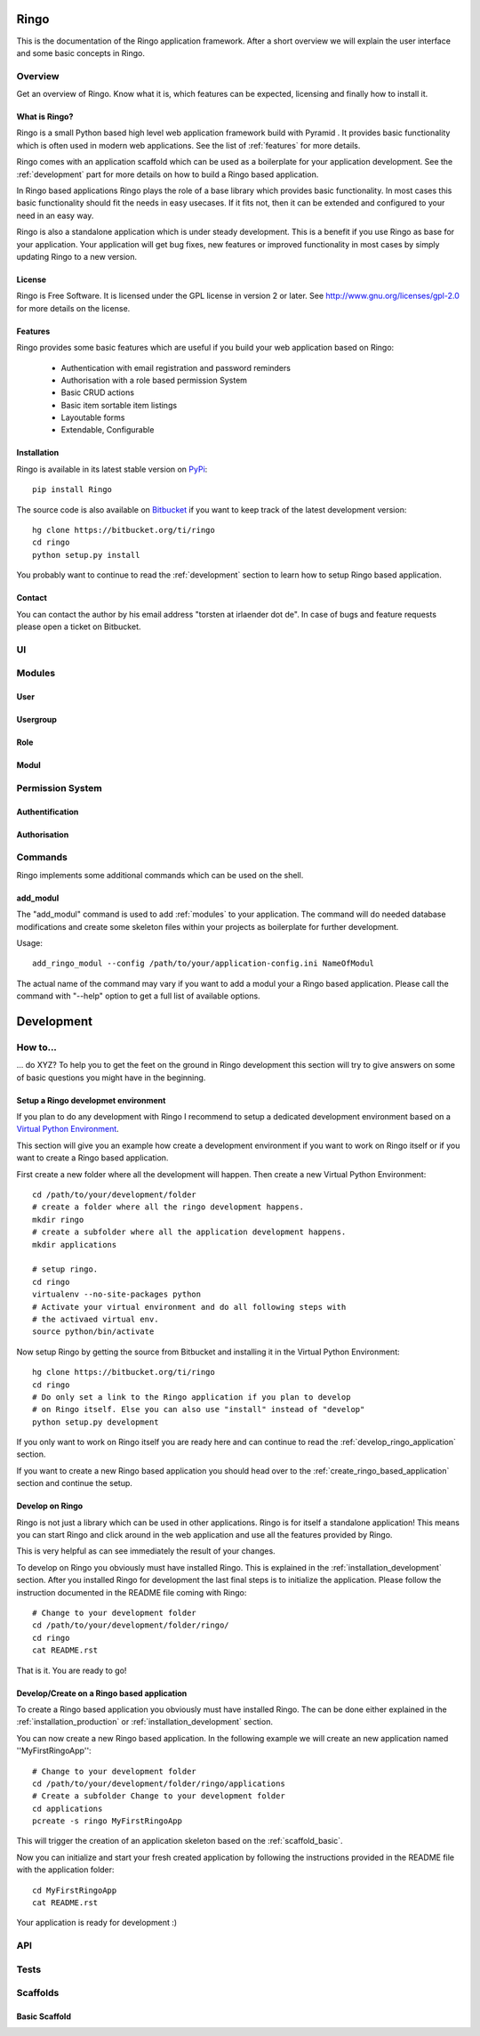 Ringo
#####
This is the documentation of the Ringo application framework. After a short overview we
will explain the user interface and some basic concepts in Ringo.

Overview
********
Get an overview of Ringo. Know what it is, which features can be expected,
licensing and finally how to install it.

What is Ringo?
==============
Ringo is a small Python based high level web application framework build with
Pyramid . It provides basic functionality which is often used in modern web
applications. See the list of :ref:`features` for more details.

Ringo comes with an application scaffold which can be used as a boilerplate for
your application development. See the :ref:`development` part for more details on how
to build a Ringo based application.

In Ringo based applications Ringo plays the role of a base library which
provides basic functionality. In most cases this basic functionality should
fit the needs in easy usecases. If it fits not, then it can be extended and
configured to your need in an easy way.

Ringo is also a standalone application which is under steady development. This
is a benefit if you use Ringo as base for your application. Your application
will get bug fixes, new features or improved functionality in most cases by simply
updating Ringo to a new version.

License
=======
Ringo is Free Software. It is licensed under the GPL license in version 2 or
later. See `<http://www.gnu.org/licenses/gpl-2.0>`_ for more details on the license.

.. _features:

Features
========
Ringo provides some basic features which are useful if you build your
web application based on Ringo:

 * Authentication with email registration and password reminders
 * Authorisation with a role based permission System
 * Basic CRUD actions
 * Basic item sortable item listings
 * Layoutable forms
 * Extendable, Configurable

.. _installation_production:

Installation
============
Ringo is available in its latest stable version on `PyPi <https://pypi.org/toirl/ringo>`_::

        pip install Ringo

The source code is also available on `Bitbucket <https://bitbucket.org/ti/ringo>`_ if you want to keep track of
the latest development version::

        hg clone https://bitbucket.org/ti/ringo
        cd ringo
        python setup.py install

You probably want to continue to read the :ref:`development` section to learn
how to setup Ringo based application.

Contact
=======
You can contact the author by his email address "torsten at irlaender dot de".
In case of bugs and feature requests please open a ticket on Bitbucket.

UI
**

.. _modules:

Modules
*******
User
====

Usergroup
=========

Role
====

Modul
=====

Permission System
*****************
Authentification
================
Authorisation
=============

.. _commands:

Commands
********
Ringo implements some additional commands which can be used on the shell.

add_modul
=========
The "add_modul" command is used to add :ref:`modules` to your application. The
command will do needed database modifications and create some skeleton files
within your projects as boilerplate for further development.

Usage::

        add_ringo_modul --config /path/to/your/application-config.ini NameOfModul

The actual name of the command may vary if you want to add a modul your a
Ringo based application. Please call the command with "--help" option to get a
full list of available options.

.. _development:

Development
###########

How to...
*********
... do XYZ? To help you to get the feet on the ground in Ringo development this section will try to give answers on some of basic questions you might have in the beginning.

.. _installation_development:

Setup a Ringo developmet environment
====================================
If you plan to do any development with Ringo I recommend to setup a dedicated
development environment based on a `Virtual Python Environment
<https://pypi.python.org/pypi/virtualenv>`_.

This section will give you an example how create a development environment if
you want to work on Ringo itself or if you want to create a Ringo based application.

First create a new folder where all the development will happen. Then create a
new Virtual Python Environment::

        cd /path/to/your/development/folder
        # create a folder where all the ringo development happens.
        mkdir ringo
        # create a subfolder where all the application development happens.
        mkdir applications

        # setup ringo.
        cd ringo
        virtualenv --no-site-packages python
        # Activate your virtual environment and do all following steps with
        # the activaed virtual env.
        source python/bin/activate

Now setup Ringo by getting the source from Bitbucket and installing it in the
Virtual Python Environment::

        hg clone https://bitbucket.org/ti/ringo
        cd ringo
        # Do only set a link to the Ringo application if you plan to develop
        # on Ringo itself. Else you can also use "install" instead of "develop"
        python setup.py development

If you only want to work on Ringo itself you are ready here and can continue
to read the :ref:`develop_ringo_application` section.

If you want to create a new Ringo based application you should head
over to the :ref:`create_ringo_based_application` section and continue the
setup.

.. _develop_ringo_application:

Develop on Ringo
================
Ringo is not just a library which can be used in other applications.
Ringo is for itself a standalone application! This means you can start Ringo
and click around in the web application and use all the features provided by
Ringo.

This is very helpful as can see immediately the result of your changes.

To develop on Ringo you obviously must have installed Ringo.
This is explained in the :ref:`installation_development` section.
After you installed Ringo for development the last final steps is to
initialize the application. Please follow the instruction documented in the
README file coming with Ringo::

        # Change to your development folder
        cd /path/to/your/development/folder/ringo/
        cd ringo
        cat README.rst

That is it. You are ready to go!

.. _create_ringo_based_application:

Develop/Create on a Ringo based application
===========================================
To create a Ringo based application you obviously must have installed Ringo.
The can be done either explained in the :ref:`installation_production` or :ref:`installation_development` section.

You can now create a new Ringo based application. In the following example we
will create an new application named ''MyFirstRingoApp''::

        # Change to your development folder
        cd /path/to/your/development/folder/ringo/applications
        # Create a subfolder Change to your development folder
        cd applications
        pcreate -s ringo MyFirstRingoApp

This will trigger the creation of an application skeleton based on the
:ref:`scaffold_basic`.

Now you can initialize and start your fresh created application by following
the instructions provided in the README file with the application folder::

        cd MyFirstRingoApp
        cat README.rst

Your application is ready for development :)

API
***
Tests
*****
Scaffolds
*********

.. _scaffold_basic:

Basic Scaffold
==============
